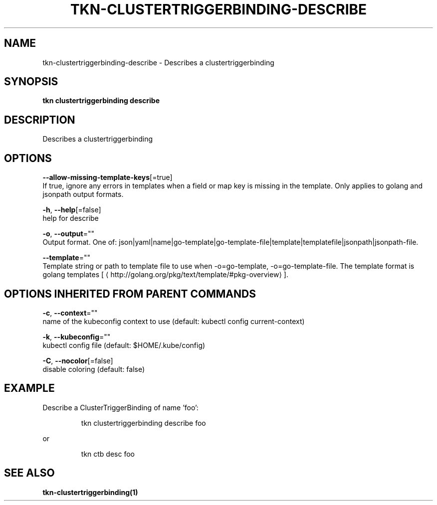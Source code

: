 .TH "TKN\-CLUSTERTRIGGERBINDING\-DESCRIBE" "1" "" "Auto generated by spf13/cobra" "" 
.nh
.ad l


.SH NAME
.PP
tkn\-clustertriggerbinding\-describe \- Describes a clustertriggerbinding


.SH SYNOPSIS
.PP
\fBtkn clustertriggerbinding describe\fP


.SH DESCRIPTION
.PP
Describes a clustertriggerbinding


.SH OPTIONS
.PP
\fB\-\-allow\-missing\-template\-keys\fP[=true]
    If true, ignore any errors in templates when a field or map key is missing in the template. Only applies to golang and jsonpath output formats.

.PP
\fB\-h\fP, \fB\-\-help\fP[=false]
    help for describe

.PP
\fB\-o\fP, \fB\-\-output\fP=""
    Output format. One of: json|yaml|name|go\-template|go\-template\-file|template|templatefile|jsonpath|jsonpath\-file.

.PP
\fB\-\-template\fP=""
    Template string or path to template file to use when \-o=go\-template, \-o=go\-template\-file. The template format is golang templates [
\[la]http://golang.org/pkg/text/template/#pkg-overview\[ra]].


.SH OPTIONS INHERITED FROM PARENT COMMANDS
.PP
\fB\-c\fP, \fB\-\-context\fP=""
    name of the kubeconfig context to use (default: kubectl config current\-context)

.PP
\fB\-k\fP, \fB\-\-kubeconfig\fP=""
    kubectl config file (default: $HOME/.kube/config)

.PP
\fB\-C\fP, \fB\-\-nocolor\fP[=false]
    disable coloring (default: false)


.SH EXAMPLE
.PP
Describe a ClusterTriggerBinding of name 'foo':

.PP
.RS

.nf
tkn clustertriggerbinding describe foo

.fi
.RE

.PP
or

.PP
.RS

.nf
tkn ctb desc foo

.fi
.RE


.SH SEE ALSO
.PP
\fBtkn\-clustertriggerbinding(1)\fP
